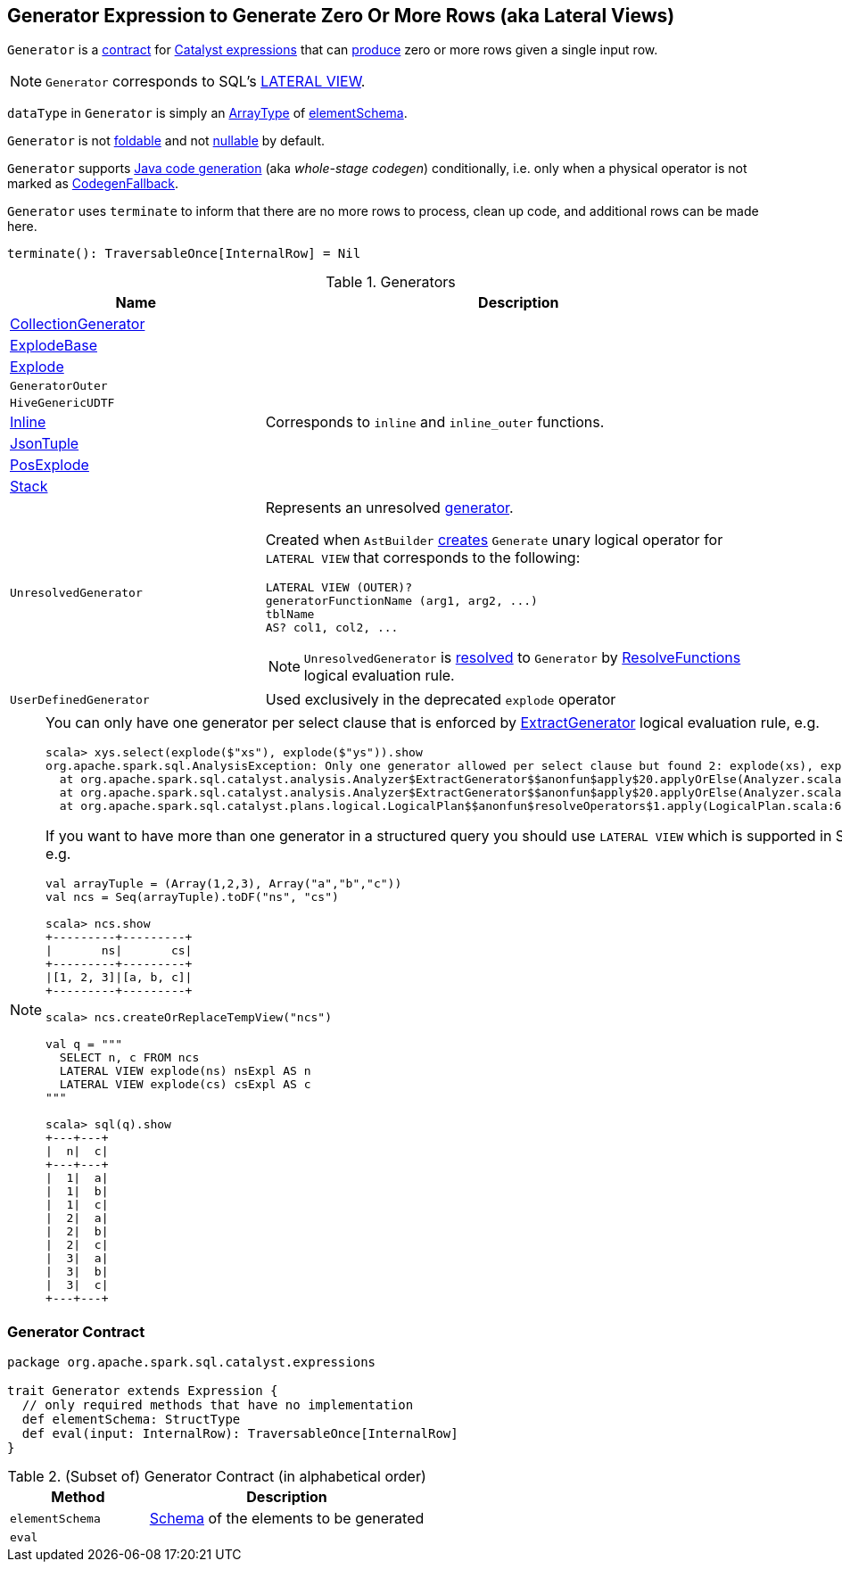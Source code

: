 == [[Generator]] Generator Expression to Generate Zero Or More Rows (aka Lateral Views)

`Generator` is a <<contract, contract>> for link:spark-sql-Expression.adoc[Catalyst expressions] that can <<eval, produce>> zero or more rows given a single input row.

NOTE: `Generator` corresponds to SQL's link:spark-sql-AstBuilder.adoc#withGenerate[LATERAL VIEW].

[[dataType]]
`dataType` in `Generator` is simply an link:spark-sql-DataType.adoc#ArrayType[ArrayType] of <<elementSchema, elementSchema>>.

[[foldable]]
[[nullable]]
`Generator` is not link:spark-sql-Expression.adoc#foldable[foldable] and not link:spark-sql-Expression.adoc#nullable[nullable] by default.

[[supportCodegen]]
`Generator` supports link:spark-sql-whole-stage-codegen.adoc[Java code generation] (aka _whole-stage codegen_) conditionally, i.e. only when a physical operator is not marked as link:spark-sql-Expression.adoc#CodegenFallback[CodegenFallback].

[[terminate]]
`Generator` uses `terminate` to inform that there are no more rows to process, clean up code, and additional rows can be made here.

[source, scala]
----
terminate(): TraversableOnce[InternalRow] = Nil
----

[[generator-implementations]]
.Generators
[width="100%",cols="1,2",options="header"]
|===
| Name
| Description

| [[CollectionGenerator]] link:spark-sql-Expression-CollectionGenerator.adoc[CollectionGenerator]
|

| [[ExplodeBase]] link:spark-sql-Expression-ExplodeBase.adoc[ExplodeBase]
|

| [[Explode]] link:spark-sql-Expression-ExplodeBase.adoc#Explode[Explode]
|

| [[GeneratorOuter]] `GeneratorOuter`
|

| [[HiveGenericUDTF]] `HiveGenericUDTF`
|

| [[Inline]] link:spark-sql-Expression-Inline.adoc[Inline]
| Corresponds to `inline` and `inline_outer` functions.

| [[JsonTuple]] link:spark-sql-Expression-JsonTuple.adoc[JsonTuple]
|

| [[PosExplode]] link:spark-sql-Expression-ExplodeBase.adoc#PosExplode[PosExplode]
|

| [[Stack]] link:spark-sql-Expression-Stack.adoc[Stack]
|

| [[UnresolvedGenerator]] `UnresolvedGenerator`
a| Represents an unresolved <<Generator, generator>>.

Created when `AstBuilder` link:spark-sql-AstBuilder.adoc#withGenerate[creates] `Generate` unary logical operator for `LATERAL VIEW` that corresponds to the following:

```
LATERAL VIEW (OUTER)?
generatorFunctionName (arg1, arg2, ...)
tblName
AS? col1, col2, ...
```

NOTE: `UnresolvedGenerator` is link:spark-sql-Analyzer.adoc#ResolveFunctions[resolved] to `Generator` by link:spark-sql-Analyzer.adoc#ResolveFunctions[ResolveFunctions] logical evaluation rule.

| [[UserDefinedGenerator]] `UserDefinedGenerator`
| Used exclusively in the deprecated `explode` operator
|===

[[lateral-view]]
[NOTE]
====
You can only have one generator per select clause that is enforced by link:spark-sql-Analyzer.adoc#ExtractGenerator[ExtractGenerator] logical evaluation rule, e.g.

```
scala> xys.select(explode($"xs"), explode($"ys")).show
org.apache.spark.sql.AnalysisException: Only one generator allowed per select clause but found 2: explode(xs), explode(ys);
  at org.apache.spark.sql.catalyst.analysis.Analyzer$ExtractGenerator$$anonfun$apply$20.applyOrElse(Analyzer.scala:1670)
  at org.apache.spark.sql.catalyst.analysis.Analyzer$ExtractGenerator$$anonfun$apply$20.applyOrElse(Analyzer.scala:1662)
  at org.apache.spark.sql.catalyst.plans.logical.LogicalPlan$$anonfun$resolveOperators$1.apply(LogicalPlan.scala:62)
```

If you want to have more than one generator in a structured query you should use `LATERAL VIEW` which is supported in SQL only, e.g.

[source, scala]
----
val arrayTuple = (Array(1,2,3), Array("a","b","c"))
val ncs = Seq(arrayTuple).toDF("ns", "cs")

scala> ncs.show
+---------+---------+
|       ns|       cs|
+---------+---------+
|[1, 2, 3]|[a, b, c]|
+---------+---------+

scala> ncs.createOrReplaceTempView("ncs")

val q = """
  SELECT n, c FROM ncs
  LATERAL VIEW explode(ns) nsExpl AS n
  LATERAL VIEW explode(cs) csExpl AS c
"""

scala> sql(q).show
+---+---+
|  n|  c|
+---+---+
|  1|  a|
|  1|  b|
|  1|  c|
|  2|  a|
|  2|  b|
|  2|  c|
|  3|  a|
|  3|  b|
|  3|  c|
+---+---+
----
====

=== [[contract]] Generator Contract

[source, scala]
----
package org.apache.spark.sql.catalyst.expressions

trait Generator extends Expression {
  // only required methods that have no implementation
  def elementSchema: StructType
  def eval(input: InternalRow): TraversableOnce[InternalRow]
}
----

.(Subset of) Generator Contract (in alphabetical order)
[cols="1,2",options="header",width="100%"]
|===
| Method
| Description

| [[elementSchema]] `elementSchema`
| link:spark-sql-StructType.adoc[Schema] of the elements to be generated

| [[eval]] `eval`
|
|===
